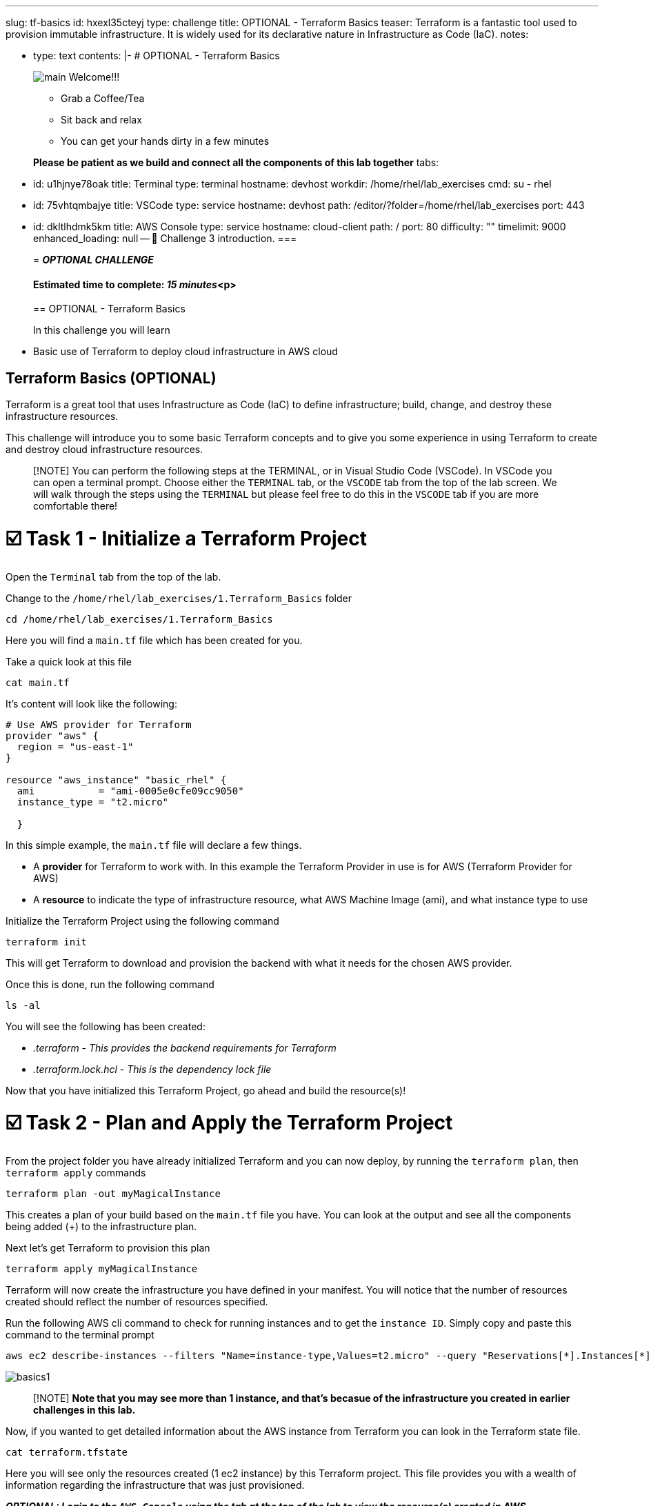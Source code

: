 :doctype: book

'''

slug: tf-basics id: hxexl35cteyj type: challenge title: OPTIONAL - Terraform Basics teaser: Terraform is a fantastic tool used to provision immutable infrastructure.
It is widely used for its declarative nature in Infrastructure as Code (IaC).
notes:

* type: text contents: |-   # OPTIONAL - Terraform Basics
+
image:https://github.com/HichamMourad/terraform-aap/blob/main/images/main.png?raw=true[]   Welcome!!!

 ** Grab a Coffee/Tea
 ** Sit back and relax
 ** You can get your hands dirty in a few minutes

+
*Please be patient as we build and connect all the components of this lab together* tabs:

* id: u1hjnye78oak title: Terminal type: terminal hostname: devhost workdir: /home/rhel/lab_exercises cmd: su - rhel
* id: 75vhtqmbajye title: VSCode type: service hostname: devhost path: /editor/?folder=/home/rhel/lab_exercises port: 443
* id: dkltlhdmk5km title: AWS Console type: service hostname: cloud-client path: / port: 80 difficulty: "" timelimit: 9000 enhanced_loading: null -- 👋 Challenge 3 introduction.
===
+
= *_OPTIONAL CHALLENGE_*
+
[discrete]
==== Estimated time to complete: _15 minutes_<p>
+
== OPTIONAL - Terraform Basics
+
In this challenge you will learn
* Basic use of Terraform to deploy cloud infrastructure in AWS cloud

== Terraform Basics (OPTIONAL)

Terraform is a great tool that uses Infrastructure as Code (IaC) to define infrastructure;
build, change, and destroy these infrastructure resources.

This challenge will introduce you to some basic Terraform concepts and to give you some experience in using Terraform to create and destroy cloud infrastructure resources.

____
[!NOTE] You can perform the following steps at the TERMINAL, or in Visual Studio Code (VSCode).
In VSCode you can open a terminal prompt.
Choose either the `TERMINAL` tab, or the `VSCODE` tab from the top of the lab screen.
We will walk through the steps using the `TERMINAL` but please feel free to do this in the `VSCODE` tab if you are more comfortable there!
____

= ☑️ Task 1 - Initialize a Terraform Project

Open the `Terminal` tab from the top of the lab.

Change to the `/home/rhel/lab_exercises/1.Terraform_Basics` folder

----
cd /home/rhel/lab_exercises/1.Terraform_Basics
----

Here you will find a `main.tf` file which has been created for you.

Take a quick look at this file

----
cat main.tf
----

It's content will look like the following:

----
# Use AWS provider for Terraform
provider "aws" {
  region = "us-east-1"
}

resource "aws_instance" "basic_rhel" {
  ami           = "ami-0005e0cfe09cc9050"
  instance_type = "t2.micro"

  }
----

In this simple example, the `main.tf` file will declare a few things.

* A *provider* for Terraform to work with.
In this example the Terraform Provider in use is for AWS (Terraform Provider for AWS)
* A *resource* to indicate the type of infrastructure resource, what AWS Machine Image (ami), and what instance type to use

Initialize the Terraform Project using the following command

----
terraform init
----

This will get Terraform to download and provision the backend with what it needs for the chosen AWS provider.

Once this is done, run the following command

----
ls -al
----

You will see the following has been created:

* _.terraform_  _- This provides the backend requirements for Terraform_
* _.terraform.lock.hcl_ - _This is the dependency lock file_

Now that you have initialized this Terraform Project, go ahead and build the resource(s)!

= ☑️ Task 2 - Plan and Apply the Terraform Project

From the project folder you have already initialized Terraform and you can now deploy, by running the `terraform plan`, then `terraform apply` commands

----
terraform plan -out myMagicalInstance
----

This creates a plan of your build based on the `main.tf` file you have.
You can look at the output and see all the components being added (+) to the infrastructure plan.

Next let's get Terraform to provision this plan

----
terraform apply myMagicalInstance
----

Terraform will now create the infrastructure you have defined in your manifest.
You will notice that the number of resources created should reflect the number of resources specified.

Run the following AWS cli command to check for running instances and to get the `instance ID`.
Simply copy and paste this command to the terminal prompt

----
aws ec2 describe-instances --filters "Name=instance-type,Values=t2.micro" --query "Reservations[*].Instances[*].[InstanceId]" --output table --region "us-east-1"
----

image::https://github.com/HichamMourad/terraform-aap/blob/main/images/basics1.png?raw=true[]

____
[!NOTE] *Note that you may see more than 1 instance, and that's becasue of the infrastructure you created in earlier challenges in this lab.*
____

Now, if you wanted to get detailed information about the AWS instance from Terraform you can look in the Terraform state file.

----
cat terraform.tfstate
----

Here you will see only the resources created (1 ec2 instance) by this Terraform project.
This file provides you with a wealth of information regarding the infrastructure that was just provisioned.

*_OPTIONAL:  Login to the `AWS Console` using the tab at the top of the lab to view the resource(s) created in AWS._*

= ☑️ Task 3 - Make Changes to the Terraform Project

You have created and deployed your first AWS instance with a simple Terraform project.
What if you want to make a change of some sort?

Edit the `main.tf` file and add more resources.
*Add a security group for example, and specify ports for ingess and egress.*.

----
vim main.tf
----

----
resource "aws_security_group" "terraform_group" {
  name = "myMagicalSecGroup"
  ingress {
	from_port = 22
	to_port = 22
	protocol = "tcp"
	cidr_blocks = ["0.0.0.0/0"]
}

  ingress {
	from_port = 80
	to_port = 80
	protocol = "tcp"
	cidr_blocks = ["0.0.0.0/0"]
}

  egress {
	from_port = 0
	to_port = 0
	protocol = "-1"
	cidr_blocks = ["0.0.0.0/0"]
}
}
----

Once you have made the these ADDITIONS, you will need to run `terraform plan` to update the plan.
This will output the needed changes.

----
terraform plan --out myMagicalInstance
----

You will notice in the summary that the changes have been indicated with - and + for what has been added taken away.
Please go ahead and apply the change.

Example output:  `Plan: 1 to add, 0 to change, 0 to destroy.`

----
terraform apply myMagicalInstance
----

Terraform will make changes and add the additional resources specified by your `main.tf` file changes/additions.

*_OPTIONAL:  Login to the `AWS Console` using the tab at the top of the lab to view the modifications that took place.
The addition of the security group and the ingress / egress ports._*

= ☑️ Task 4 - Deprovisioning resources of a Terraform Project

Terraform makes it really simple to `clean up / remove / deprovision` the project resources.
Since you no longer need these resources, please destroy the infrastructure resources created by the Terraform project.
Terraform will use the build files which act as a source of truth to de-provision all infrastructure and resources.

----
terraform destroy
----

You will be prompted if you want to continue, please enter `yes`.

Momentarily you will see confirmation of the resources destruction (1 ec2 instance, and 1 security group).
image:https://github.com/HichamMourad/terraform-aap/blob/main/images/basics2.png?raw=true[]

*_OPTIONAL:  Login to the `AWS Console` and validate that the AWS resource(s) have been deleted._*

This concludes the Terraform Basics challenge
